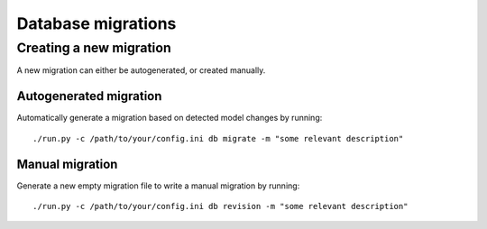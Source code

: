 Database migrations
===================

Creating a new migration
------------------------

A new migration can either be autogenerated, or created manually.

Autogenerated migration
~~~~~~~~~~~~~~~~~~~~~~~

Automatically generate a migration based on detected model changes by running::

    ./run.py -c /path/to/your/config.ini db migrate -m "some relevant description"

Manual migration
~~~~~~~~~~~~~~~~

Generate a new empty migration file to write a manual migration by running::

    ./run.py -c /path/to/your/config.ini db revision -m "some relevant description"
